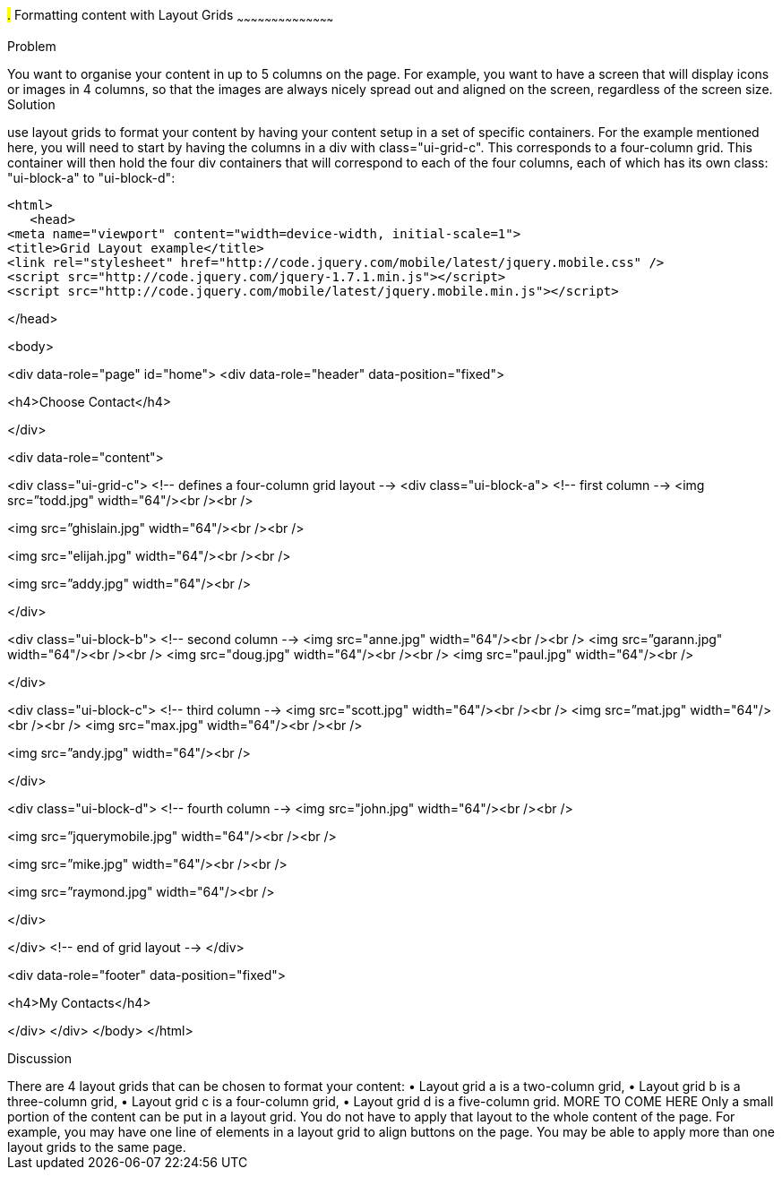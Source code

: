 ////

Recipe for Layout grids
Author: Anne-Gaelle Colom <coloma@westminster.ac.uk>

TO DO: Complete Discussion, indent code, add something on collapsibles inside layour grids
////

#.# Formatting content with Layout Grids
~~~~~~~~~~~~~~~~~~~~~~~~~~~~~~~~~~~~~~~~~~

Problem
++++++++++++++++++++++++++++++++++++++++++++
You want to organise your content in up to 5 columns on the page. For example, you want to have a screen that will display icons or images in 4 columns, so that the images are always nicely spread out and aligned on the screen, regardless of the screen size. 

Solution
++++++++++++++++++++++++++++++++++++++++++++
use layout grids to format your content by having your content setup in a set of specific containers. For the example mentioned here, you will need to start by having the columns in a div with class="ui-grid-c". This corresponds to a four-column grid. This container will then hold the four div containers that will correspond to each of the four columns, each of which has its own class: "ui-block-a" to "ui-block-d": 

[source,html]
<html>
   <head>
<meta name="viewport" content="width=device-width, initial-scale=1">
<title>Grid Layout example</title>
<link rel="stylesheet" href="http://code.jquery.com/mobile/latest/jquery.mobile.css" />
<script src="http://code.jquery.com/jquery-1.7.1.min.js"></script> 
<script src="http://code.jquery.com/mobile/latest/jquery.mobile.min.js"></script>

</head>

<body> 

<div data-role="page" id="home">
<div data-role="header" data-position="fixed">
 
<h4>Choose Contact</h4>

</div>

<div data-role="content">

<div class="ui-grid-c">
<!-- defines a four-column grid layout -->
<div class="ui-block-a"> <!-- first column -->
<img src=”todd.jpg" width="64"/><br /><br />
  
<img src=”ghislain.jpg" width="64"/><br /><br />
  
<img src="elijah.jpg" width="64"/><br /><br />
  
<img src=”addy.jpg" width="64"/><br />
 
</div>
 
<div class="ui-block-b"> <!-- second column -->
<img src="anne.jpg" width="64"/><br /><br />
<img src=”garann.jpg" width="64"/><br /><br />
<img src="doug.jpg" width="64"/><br /><br />
<img src="paul.jpg" width="64"/><br />
 
</div>
 
<div class="ui-block-c"> <!-- third column -->
<img src="scott.jpg" width="64"/><br /><br />
<img src=”mat.jpg" width="64"/><br /><br />
<img src="max.jpg" width="64"/><br /><br />

<img src=”andy.jpg" width="64"/><br />
  
</div>
 
<div class="ui-block-d">
<!-- fourth column -->
<img src="john.jpg" width="64"/><br /><br />

<img src=”jquerymobile.jpg" width="64"/><br /><br />
  
<img src=”mike.jpg" width="64"/><br /><br />

<img src=”raymond.jpg" width="64"/><br />
  
</div>

</div>
<!-- end of grid layout -->
</div>

<div data-role="footer" data-position="fixed">
 
<h4>My Contacts</h4>

</div>
</div>
</body>
</html>

Discussion
++++++++++++++++++++++++++++++++++++++++++++
There are 4 layout grids that can be chosen to format your content: 
• Layout grid a is a two-column grid, 
•	Layout grid b is a three-column grid, 
•	Layout grid c is a four-column grid, 
•	Layout grid d is a five-column grid.

MORE TO COME HERE 

Only a small portion of the content can be put in a layout grid. You do not have to apply that layout to the whole content of the page. For example, you may have one line of elements in a layout grid to align buttons on the page. You may be able to apply more than one layout grids to the same page. 

